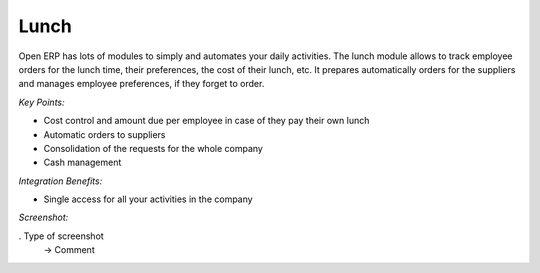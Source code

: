 
Lunch
-----

Open ERP has lots of modules to simply and automates your daily activities.
The lunch module allows to track employee orders for the lunch time, their
preferences, the cost of their lunch, etc. It prepares automatically orders
for the suppliers and manages employee preferences, if they forget to order.

*Key Points:*

* Cost control and amount due per employee in case of they pay their own lunch
* Automatic orders to suppliers
* Consolidation of the requests for the whole company
* Cash management

*Integration Benefits:*

* Single access for all your activities in the company

*Screenshot:*

. Type of screenshot
   -> Comment

